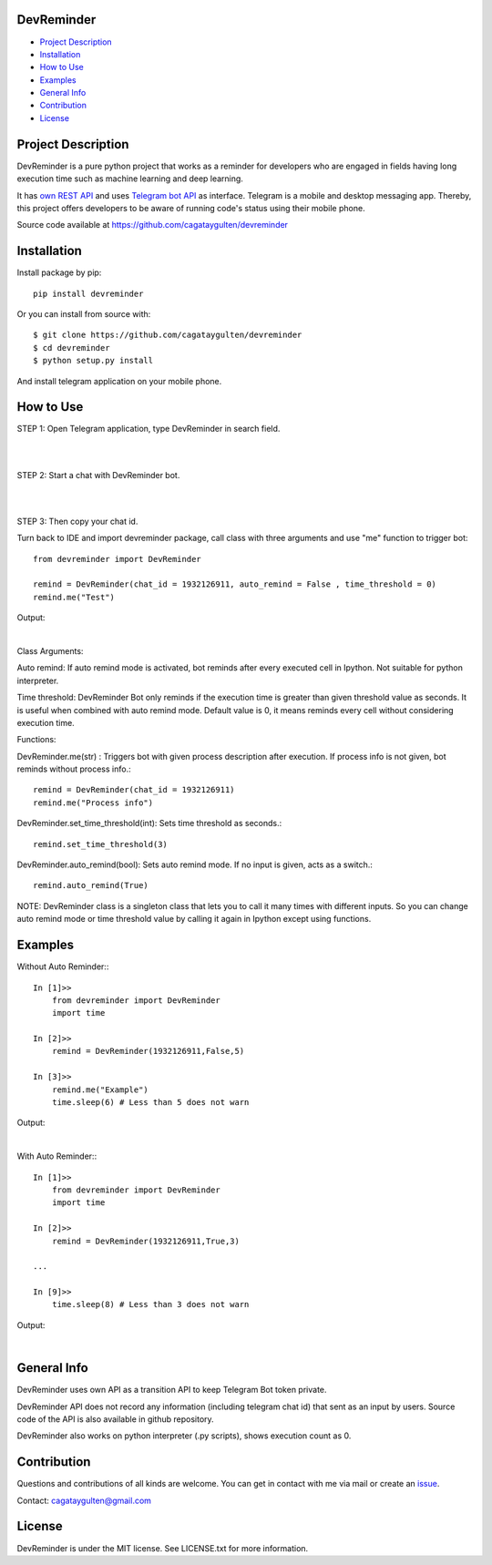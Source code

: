 ===========
DevReminder
===========

- `Project Description`_

- `Installation`_

- `How to Use`_

- `Examples`_

- `General Info`_

- `Contribution`_

- `License`_


====================
Project Description
====================

DevReminder is a pure python project that works as a reminder for developers who are engaged in fields having long execution time such as machine learning and deep learning.

It has `own REST API`_ and uses `Telegram bot API`_ as interface. Telegram is a mobile and desktop messaging app. Thereby, this project offers developers to be aware of running code's status using their mobile phone.


.. _`own REST API`: https://devreminderapi.herokuapp.com/welcome
.. _`Telegram bot API`: https://core.telegram.org/bots/api


Source code available at https://github.com/cagataygulten/devreminder

============
Installation
============
Install package by pip::

  pip install devreminder

Or you can install from source with::

  $ git clone https://github.com/cagataygulten/devreminder
  $ cd devreminder
  $ python setup.py install


And install telegram application on your mobile phone.

==========
How to Use
==========

STEP 1: Open Telegram application, type DevReminder in search field.

|

.. image:: https://github.com/cagataygulten/devreminder/blob/master/pic/picture1.JPG?raw=true

|

STEP 2: Start a chat with DevReminder bot.

|

.. image:: https://github.com/cagataygulten/devreminder/blob/master/pic/picture2.JPG?raw=true

|

STEP 3: Then copy your chat id.

Turn back to IDE and import devreminder package, call class with three arguments and use "me" function to trigger bot::

    from devreminder import DevReminder

    remind = DevReminder(chat_id = 1932126911, auto_remind = False , time_threshold = 0)
    remind.me("Test")


Output:

.. image:: https://github.com/cagataygulten/devreminder/blob/master/pic/picture3.JPG?raw=true

|

Class Arguments:

Auto remind: If auto remind mode is activated, bot reminds after every executed cell in Ipython. Not suitable for python interpreter.


Time threshold: DevReminder Bot only reminds if the execution time is greater than given threshold value as seconds. It is useful when combined with auto remind mode. Default value is 0, it means reminds every cell without considering execution time.

Functions:

DevReminder.me(str) : Triggers bot with given process description after execution. If process info is not given, bot reminds without process info.::

    remind = DevReminder(chat_id = 1932126911)
    remind.me("Process info")

DevReminder.set_time_threshold(int): Sets time threshold as seconds.::

    remind.set_time_threshold(3)

DevReminder.auto_remind(bool): Sets auto remind mode. If no input is given, acts as a switch.::

    remind.auto_remind(True)


NOTE: DevReminder class is a singleton class that lets you to call it many times with different inputs. So you can change auto remind mode or time threshold value by calling it again in Ipython except using functions.


========
Examples
========
Without Auto Reminder:::

    In [1]>>
        from devreminder import DevReminder
        import time

    In [2]>>
        remind = DevReminder(1932126911,False,5)

    In [3]>>
        remind.me("Example")
        time.sleep(6) # Less than 5 does not warn

Output:

.. image:: https://github.com/cagataygulten/devreminder/blob/master/pic/picture4.JPG?raw=true

|

With Auto Reminder:::

    In [1]>>
        from devreminder import DevReminder
        import time

    In [2]>>
        remind = DevReminder(1932126911,True,3)

    ...

    In [9]>>
        time.sleep(8) # Less than 3 does not warn

Output:

.. image:: https://github.com/cagataygulten/devreminder/blob/master/pic/picture5.JPG?raw=true

|

============
General Info
============

DevReminder uses own API as a transition API to keep Telegram Bot token private.

DevReminder API does not record any information (including telegram chat id) that sent as an input by users. Source code of the API is also available in github repository.

DevReminder also works on python interpreter (.py scripts), shows execution count as 0.

============
Contribution
============

Questions and contributions of all kinds are welcome. You can get in contact with me via mail or create an `issue`_.

.. _`issue`: https://github.com/cagataygulten/devreminder/issues

Contact: cagataygulten@gmail.com

=======
License
=======

DevReminder is under the MIT license. See LICENSE.txt for more information.


